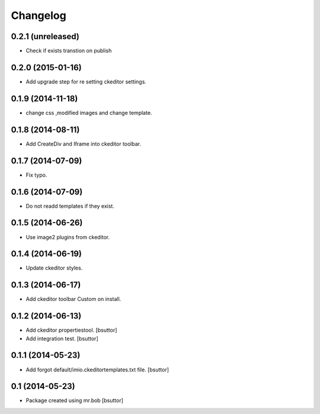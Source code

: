 Changelog
=========

0.2.1 (unreleased)
------------------

- Check if exists transtion on publish


0.2.0 (2015-01-16)
------------------

- Add upgrade step for re setting ckeditor settings.


0.1.9 (2014-11-18)
------------------

- change css ,modified images and change template.


0.1.8 (2014-08-11)
------------------

- Add CreateDiv and Iframe into ckeditor toolbar.


0.1.7 (2014-07-09)
------------------

- Fix typo.


0.1.6 (2014-07-09)
------------------

- Do not readd templates if they exist.


0.1.5 (2014-06-26)
------------------

- Use image2 plugins from ckeditor.


0.1.4 (2014-06-19)
------------------

- Update ckeditor styles.


0.1.3 (2014-06-17)
------------------

- Add ckeditor toolbar Custom on install.


0.1.2 (2014-06-13)
------------------

- Add ckeditor propertiestool.
  [bsuttor]

- Add integration test.
  [bsuttor]



0.1.1 (2014-05-23)
------------------

- Add forgot default/imio.ckeditortemplates.txt file.
  [bsuttor]


0.1 (2014-05-23)
----------------

- Package created using mr.bob
  [bsuttor]
